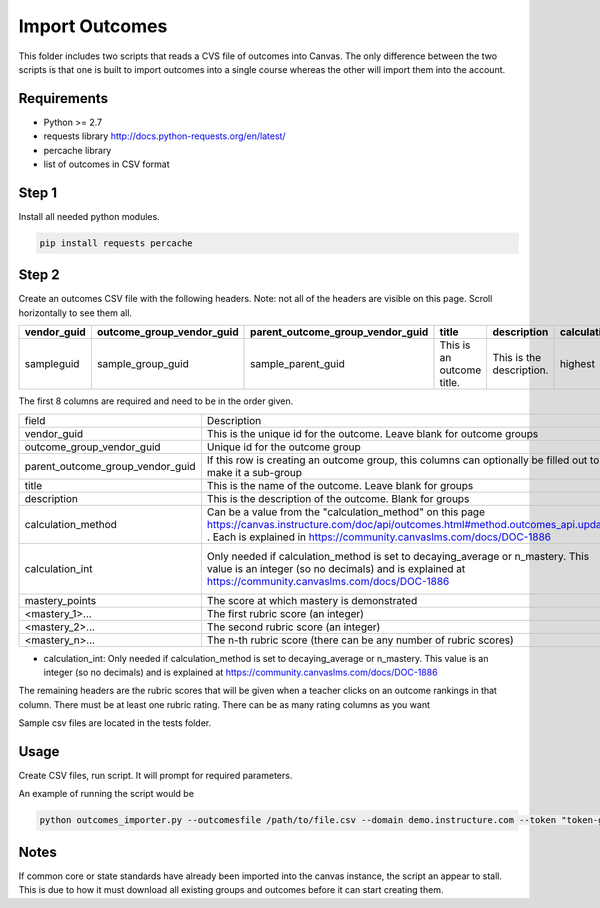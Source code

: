 Import Outcomes
===============

This folder includes two scripts that reads a CVS file of outcomes into Canvas. The only
difference between the two scripts is that one is built to import outcomes into a single
course whereas the other will import them into the account.

Requirements
------------

- Python >= 2.7
- requests library http://docs.python-requests.org/en/latest/
- percache library 
- list of outcomes in CSV format


Step 1
-------
Install all needed python modules.

.. code-block:: bash

   pip install requests percache

Step 2
------
Create an outcomes CSV file with the following headers. Note: not all of the
headers are visible on this page. Scroll horizontally to see them all.


+-------------+---------------------------+----------------------------------+---------------------------+--------------------------+--------------------+-----------------+----------------+----------------+----------------+
| vendor_guid | outcome_group_vendor_guid | parent_outcome_group_vendor_guid | title                     | description              | calculation_method | calculation_int | mastery_points | <mastery_n>... | <mastery_n>... |
+=============+===========================+==================================+===========================+==========================+====================+=================+================+================+================+
| sampleguid  | sample_group_guid         | sample_parent_guid               | This is an outcome title. | This is the description. | highest            | 0               | 5              | 1              | 2              |
+-------------+---------------------------+----------------------------------+---------------------------+--------------------------+--------------------+-----------------+----------------+----------------+----------------+





The first 8 columns are required and need to be in the order given. 


+----------------------------------+------------------------------------------------------------------------------------------------------------+---------+-----------------------------------------------+
| field                            | Description                                                                                                | Type    | Required                                      |
+----------------------------------+------------------------------------------------------------------------------------------------------------+---------+-----------------------------------------------+
| vendor_guid                      | This is the unique id for the outcome.  Leave blank for outcome groups                                     | string  | y                                             |
+----------------------------------+------------------------------------------------------------------------------------------------------------+---------+-----------------------------------------------+
| outcome_group_vendor_guid        | Unique id for the outcome group                                                                            | string  | y                                             |
+----------------------------------+------------------------------------------------------------------------------------------------------------+---------+-----------------------------------------------+
| parent_outcome_group_vendor_guid | If this row is creating an outcome group, this columns can optionally be filled out to make it a sub-group | string  | y                                             |
+----------------------------------+------------------------------------------------------------------------------------------------------------+---------+-----------------------------------------------+
| title                            | This is the name of the outcome. Leave blank for groups                                                    | string  | y                                             |
+----------------------------------+------------------------------------------------------------------------------------------------------------+---------+-----------------------------------------------+
| description                      | This is the description of the outcome. Blank for groups                                                   | string  | y                                             |
+----------------------------------+------------------------------------------------------------------------------------------------------------+---------+-----------------------------------------------+
| calculation_method               | Can be a value from the "calculation_method" on this page                                                  | string  | y                                             |
|                                  | https://canvas.instructure.com/doc/api/outcomes.html#method.outcomes_api.update                            |         |                                               |
|                                  | .  Each is explained in https://community.canvaslms.com/docs/DOC-1886                                      |         |                                               |
+----------------------------------+------------------------------------------------------------------------------------------------------------+---------+-----------------------------------------------+
| calculation_int                  | Only needed if calculation_method is set to decaying_average                                               | integer | y if calculation_method is `decaying_average` |
|                                  | or n_mastery. This value is an integer (so no decimals) and is explained at                                |         |                                               |
|                                  | https://community.canvaslms.com/docs/DOC-1886                                                              |         |                                               |
+----------------------------------+------------------------------------------------------------------------------------------------------------+---------+-----------------------------------------------+
| mastery_points                   | The score at which mastery is demonstrated                                                                 | integer | n                                             |
+----------------------------------+------------------------------------------------------------------------------------------------------------+---------+-----------------------------------------------+
| <mastery_1>...                   | The first rubric score (an integer)                                                                        | integer | y                                             |
+----------------------------------+------------------------------------------------------------------------------------------------------------+---------+-----------------------------------------------+
| <mastery_2>...                   | The second rubric score (an integer)                                                                       | integer | n                                             |
+----------------------------------+------------------------------------------------------------------------------------------------------------+---------+-----------------------------------------------+
| <mastery_n>...                   | The n-th rubric score (there can be any number of rubric scores)                                           | integer | n                                             |
+----------------------------------+------------------------------------------------------------------------------------------------------------+---------+-----------------------------------------------+

* calculation_int: Only needed if calculation_method is set to decaying_average
  or n_mastery. This value is an integer (so no decimals) and is explained at
  https://community.canvaslms.com/docs/DOC-1886


The remaining headers are the rubric scores that will be given when a teacher
clicks on an outcome rankings in that column. There must be at least one rubric
rating. There can be as many rating columns as you want


Sample csv files are located in the tests folder.

Usage
-------------

Create CSV files, run script.  It will prompt for required parameters.

An example of running the script would be

.. code-block:: bash

  python outcomes_importer.py --outcomesfile /path/to/file.csv --domain demo.instructure.com --token "token-goes-here"


Notes
-------

If common core or state standards have already been imported into the canvas
instance, the script an appear to stall. This is due to how it must download
all existing groups and outcomes before it can start creating them.

